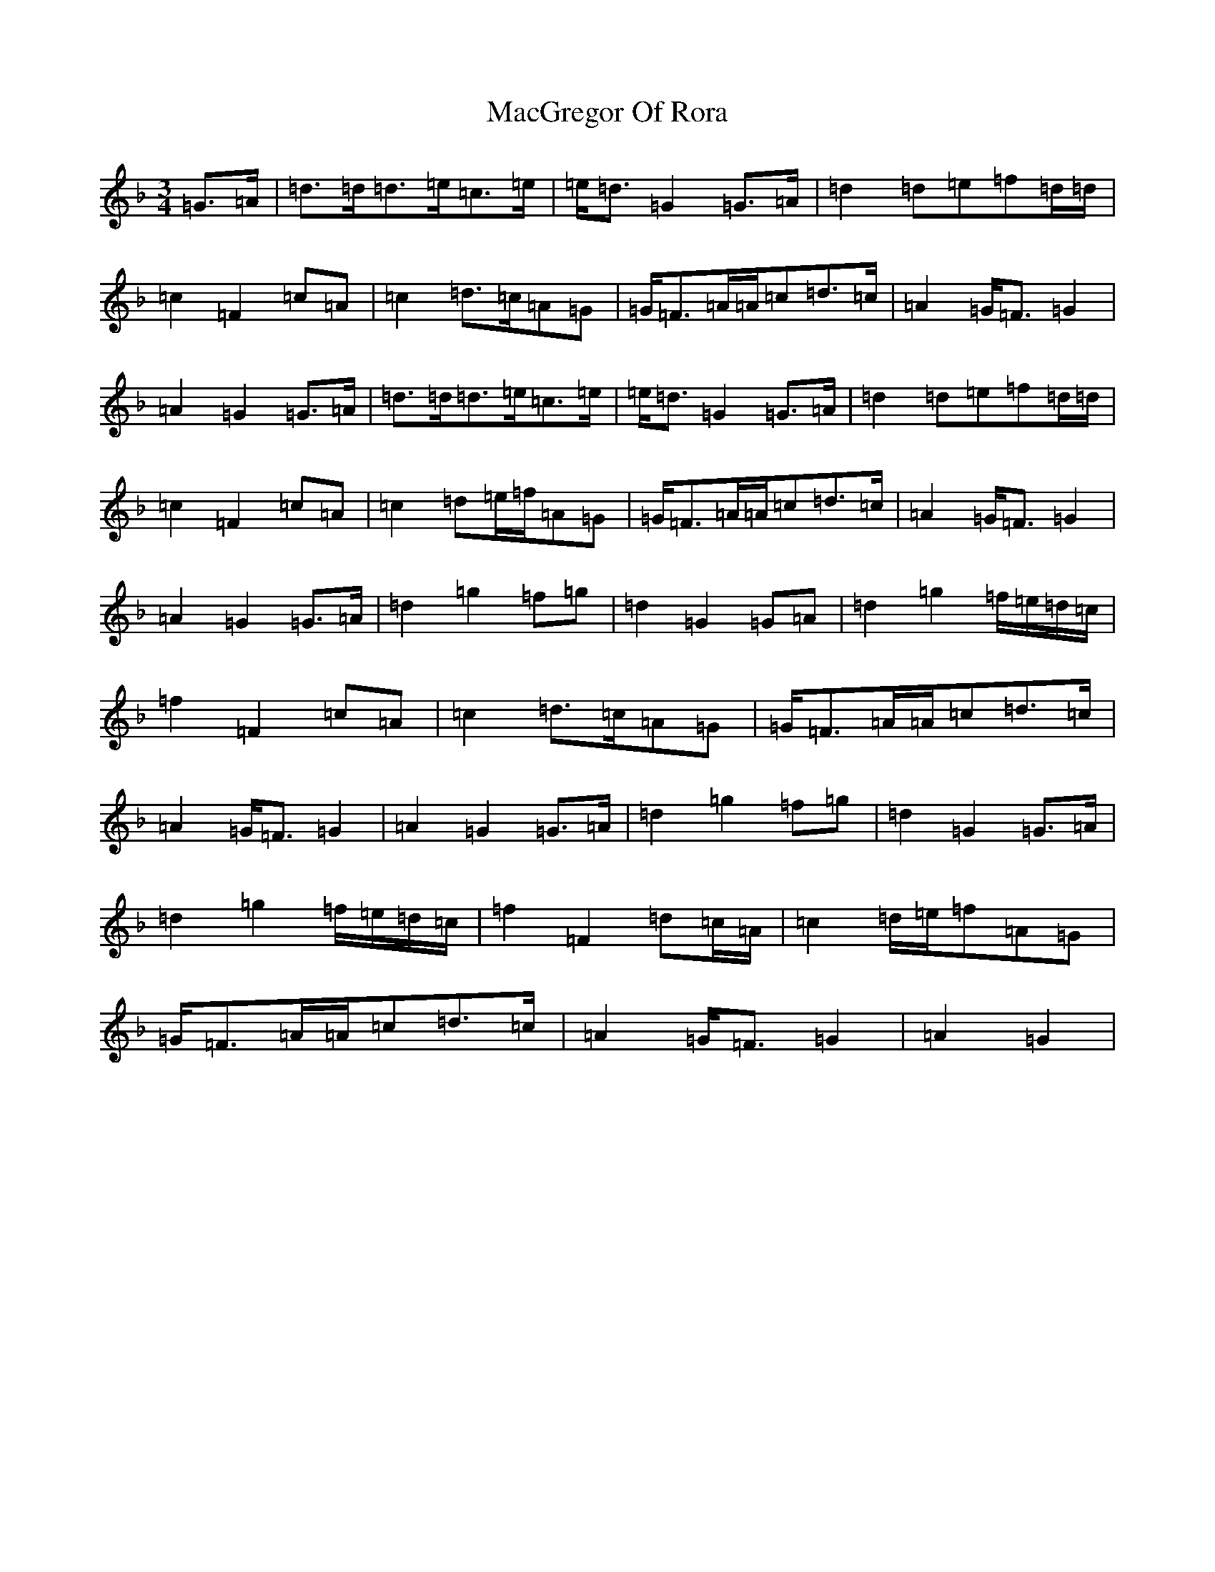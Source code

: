 X: 13002
T: MacGregor Of Rora
S: https://thesession.org/tunes/11623#setting24003
Z: A Mixolydian
R: waltz
M: 3/4
L: 1/8
K: C Mixolydian
=G>=A|=d>=d=d>=e=c>=e|=e<=d=G2=G>=A|=d2=d=e=f=d/2=d/2|=c2=F2=c=A|=c2=d>=c=A=G|=G<=F=A/2=A/2=c=d>=c|=A2=G<=F=G2|=A2=G2=G>=A|=d>=d=d>=e=c>=e|=e<=d=G2=G>=A|=d2=d=e=f=d/2=d/2|=c2=F2=c=A|=c2=d=e/2=f/2=A=G|=G<=F=A/2=A/2=c=d>=c|=A2=G<=F=G2|=A2=G2=G>=A|=d2=g2=f=g|=d2=G2=G=A|=d2=g2=f/2=e/2=d/2=c/2|=f2=F2=c=A|=c2=d>=c=A=G|=G<=F=A/2=A/2=c=d>=c|=A2=G<=F=G2|=A2=G2=G>=A|=d2=g2=f=g|=d2=G2=G>=A|=d2=g2=f/2=e/2=d/2=c/2|=f2=F2=d=c/2=A/2|=c2=d/2=e/2=f=A=G|=G<=F=A/2=A/2=c=d>=c|=A2=G<=F=G2|=A2=G2|